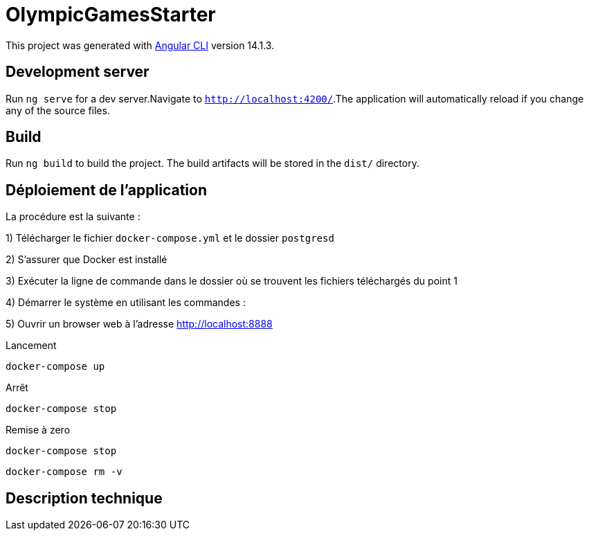 = OlympicGamesStarter

This project was generated with https://github.com/angular/angular-cli[Angular CLI] version 14.1.3.

== Development server

Run `ng serve` for a dev server.Navigate to `http://localhost:4200/`.The application will automatically reload if you change any of the source files.

== Build

Run `ng build` to build the project.
The build artifacts will be stored in the `dist/` directory.

== Déploiement de l'application

La procédure est la suivante :

1) Télécharger le fichier `docker-compose.yml` et le dossier `postgresd`

2) S'assurer que Docker est installé

3) Exécuter la ligne de commande dans le dossier où se trouvent les fichiers téléchargés du point 1

4) Démarrer le système en utilisant les commandes :

5) Ouvrir un browser web à l'adresse http://localhost:8888

Lancement

`docker-compose up`

Arrêt

`docker-compose stop`

Remise à zero

`docker-compose stop`

`docker-compose rm -v`

== Description technique

